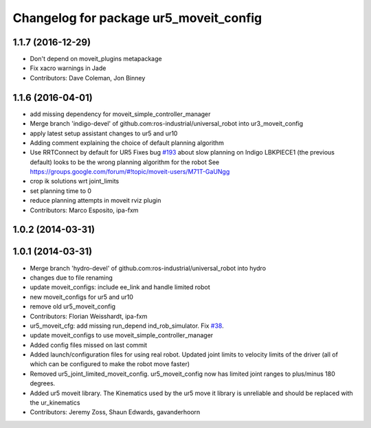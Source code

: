 ^^^^^^^^^^^^^^^^^^^^^^^^^^^^^^^^^^^^^^^
Changelog for package ur5_moveit_config
^^^^^^^^^^^^^^^^^^^^^^^^^^^^^^^^^^^^^^^

1.1.7 (2016-12-29)
------------------
* Don't depend on moveit_plugins metapackage
* Fix xacro warnings in Jade
* Contributors: Dave Coleman, Jon Binney

1.1.6 (2016-04-01)
------------------
* add missing dependency for moveit_simple_controller_manager
* Merge branch 'indigo-devel' of github.com:ros-industrial/universal_robot into ur3_moveit_config
* apply latest setup assistant changes to ur5 and ur10
* Adding comment explaining the choice of default planning algorithm
* Use RRTConnect by default for UR5
  Fixes bug `#193 <https://github.com/ros-industrial/universal_robot/issues/193>`_ about slow planning on Indigo
  LBKPIECE1 (the previous default) looks to be the wrong planning algorithm for the robot
  See https://groups.google.com/forum/#!topic/moveit-users/M71T-GaUNgg
* crop ik solutions wrt joint_limits
* set planning time to 0
* reduce planning attempts in moveit rviz plugin
* Contributors: Marco Esposito, ipa-fxm

1.0.2 (2014-03-31)
------------------

1.0.1 (2014-03-31)
------------------
* Merge branch 'hydro-devel' of github.com:ros-industrial/universal_robot into hydro
* changes due to file renaming
* update moveit_configs: include ee_link and handle limited robot
* new moveit_configs for ur5 and ur10
* remove old ur5_moveit_config
* Contributors: Florian Weisshardt, ipa-fxm

* ur5_moveit_cfg: add missing run_depend ind_rob_simulator. Fix `#38 <https://github.com/ros-industrial/universal_robot/issues/38>`_.
* update moveit_configs to use moveit_simple_controller_manager
* Added config files missed on last commit
* Added launch/configuration files for using real robot.  Updated joint limits to velocity limits of the driver (all of which can be configured to make the robot move faster)
* Removed ur5_joint_limited_moveit_config.  ur5_moveit_config now has limited joint ranges to plus/minus 180 degrees.
* Added ur5 moveit library.  The Kinematics used by the ur5 move it library is unreliable and should be replaced with the ur_kinematics
* Contributors: Jeremy Zoss, Shaun Edwards, gavanderhoorn
